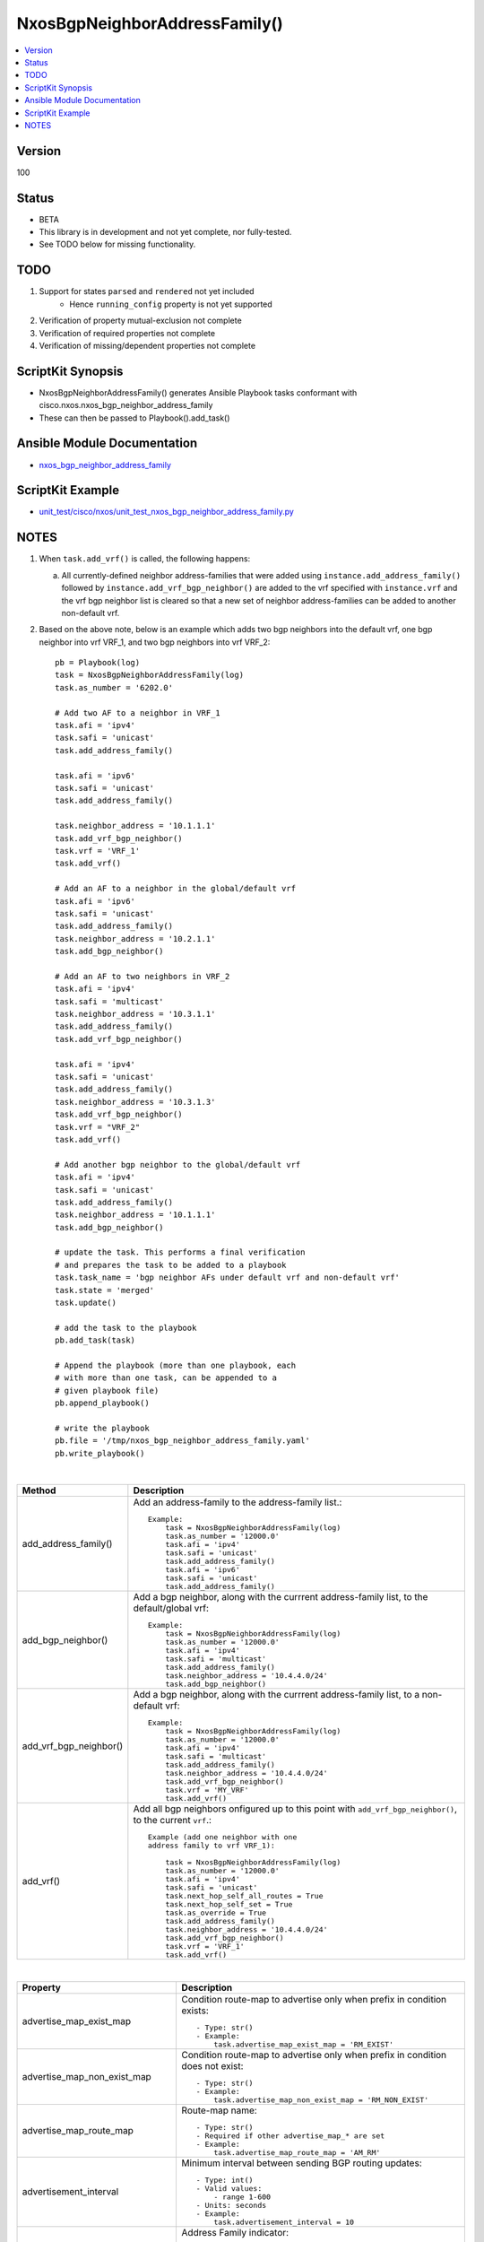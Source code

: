 **************************************
NxosBgpNeighborAddressFamily()
**************************************

.. contents::
   :local:
   :depth: 1

Version
-------
100

Status
------

- BETA

- This library is in development and not yet complete, nor fully-tested.
- See TODO below for missing functionality.

TODO
----

1. Support for states ``parsed`` and ``rendered`` not yet included
    - Hence ``running_config`` property is not yet supported
2. Verification of property mutual-exclusion not complete
3. Verification of required properties not complete
4. Verification of missing/dependent properties not complete

ScriptKit Synopsis
------------------
- NxosBgpNeighborAddressFamily() generates Ansible Playbook tasks conformant with cisco.nxos.nxos_bgp_neighbor_address_family
- These can then be passed to Playbook().add_task()

Ansible Module Documentation
----------------------------
- `nxos_bgp_neighbor_address_family <https://github.com/ansible-collections/cisco.nxos/blob/main/docs/cisco.nxos.nxos_bgp_neighbor_address_family_module.rst>`_

ScriptKit Example
-----------------
- `unit_test/cisco/nxos/unit_test_nxos_bgp_neighbor_address_family.py <https://github.com/allenrobel/ask/blob/main/unit_test/cisco/nxos/unit_test_nxos_bgp_neighbor_address_family.py>`_

NOTES
-----

1.  When ``task.add_vrf()`` is called, the following happens:

    a.  All currently-defined neighbor address-families that were added using
        ``instance.add_address_family()`` followed by ``instance.add_vrf_bgp_neighbor()``
        are added to the vrf specified with ``instance.vrf`` and the vrf bgp neighbor
        list is cleared so that a new set of neighbor address-families can be added
        to another non-default vrf.

2.  Based on the above note, below is an example which adds two bgp neighbors
    into the default vrf, one bgp neighbor into vrf VRF_1, and two bgp neighbors
    into vrf VRF_2::

        pb = Playbook(log)
        task = NxosBgpNeighborAddressFamily(log)
        task.as_number = '6202.0'

        # Add two AF to a neighbor in VRF_1
        task.afi = 'ipv4'
        task.safi = 'unicast'
        task.add_address_family()

        task.afi = 'ipv6'
        task.safi = 'unicast'
        task.add_address_family()

        task.neighbor_address = '10.1.1.1'
        task.add_vrf_bgp_neighbor()
        task.vrf = 'VRF_1'
        task.add_vrf()

        # Add an AF to a neighbor in the global/default vrf
        task.afi = 'ipv6'
        task.safi = 'unicast'
        task.add_address_family()
        task.neighbor_address = '10.2.1.1'
        task.add_bgp_neighbor()

        # Add an AF to two neighbors in VRF_2
        task.afi = 'ipv4'
        task.safi = 'multicast'
        task.neighbor_address = '10.3.1.1'
        task.add_address_family()
        task.add_vrf_bgp_neighbor()

        task.afi = 'ipv4'
        task.safi = 'unicast'
        task.add_address_family()
        task.neighbor_address = '10.3.1.3'
        task.add_vrf_bgp_neighbor()
        task.vrf = "VRF_2"
        task.add_vrf()

        # Add another bgp neighbor to the global/default vrf
        task.afi = 'ipv4'
        task.safi = 'unicast'
        task.add_address_family()
        task.neighbor_address = '10.1.1.1'
        task.add_bgp_neighbor()

        # update the task. This performs a final verification
        # and prepares the task to be added to a playbook
        task.task_name = 'bgp neighbor AFs under default vrf and non-default vrf'
        task.state = 'merged'
        task.update()

        # add the task to the playbook
        pb.add_task(task)

        # Append the playbook (more than one playbook, each
        # with more than one task, can be appended to a
        # given playbook file)
        pb.append_playbook()

        # write the playbook
        pb.file = '/tmp/nxos_bgp_neighbor_address_family.yaml'
        pb.write_playbook()

|

========================================    ==============================================
Method                                      Description
========================================    ==============================================
add_address_family()                        Add an address-family to the address-family
                                            list.::

                                                Example:
                                                    task = NxosBgpNeighborAddressFamily(log)
                                                    task.as_number = '12000.0'
                                                    task.afi = 'ipv4'
                                                    task.safi = 'unicast'
                                                    task.add_address_family()
                                                    task.afi = 'ipv6'
                                                    task.safi = 'unicast'
                                                    task.add_address_family()

add_bgp_neighbor()                          Add a bgp neighbor, along with the currrent
                                            address-family list, to the default/global vrf::

                                                Example:
                                                    task = NxosBgpNeighborAddressFamily(log)
                                                    task.as_number = '12000.0'
                                                    task.afi = 'ipv4'
                                                    task.safi = 'multicast'
                                                    task.add_address_family()
                                                    task.neighbor_address = '10.4.4.0/24'
                                                    task.add_bgp_neighbor()

add_vrf_bgp_neighbor()                      Add a bgp neighbor, along with the currrent
                                            address-family list, to a non-default vrf::

                                                Example:
                                                    task = NxosBgpNeighborAddressFamily(log)
                                                    task.as_number = '12000.0'
                                                    task.afi = 'ipv4'
                                                    task.safi = 'multicast'
                                                    task.add_address_family()
                                                    task.neighbor_address = '10.4.4.0/24'
                                                    task.add_vrf_bgp_neighbor()
                                                    task.vrf = 'MY_VRF'
                                                    task.add_vrf()

add_vrf()                                   Add all bgp neighbors onfigured up to this
                                            point with ``add_vrf_bgp_neighbor()``,
                                            to the current ``vrf``.::

                                                Example (add one neighbor with one
                                                address family to vrf VRF_1):

                                                    task = NxosBgpNeighborAddressFamily(log)
                                                    task.as_number = '12000.0'
                                                    task.afi = 'ipv4'
                                                    task.safi = 'unicast'
                                                    task.next_hop_self_all_routes = True
                                                    task.next_hop_self_set = True
                                                    task.as_override = True
                                                    task.add_address_family()
                                                    task.neighbor_address = '10.4.4.0/24'
                                                    task.add_vrf_bgp_neighbor()
                                                    task.vrf = 'VRF_1'
                                                    task.add_vrf()

========================================    ==============================================

|

=================================== ==============================================
Property                            Description
=================================== ==============================================
advertise_map_exist_map             Condition route-map to advertise only when
                                    prefix in condition exists::

                                        - Type: str()
                                        - Example:
                                            task.advertise_map_exist_map = 'RM_EXIST'

advertise_map_non_exist_map         Condition route-map to advertise only when
                                    prefix in condition does not exist::

                                        - Type: str()
                                        - Example:
                                            task.advertise_map_non_exist_map = 'RM_NON_EXIST'

advertise_map_route_map             Route-map name::

                                        - Type: str()
                                        - Required if other advertise_map_* are set
                                        - Example:
                                            task.advertise_map_route_map = 'AM_RM'

advertisement_interval              Minimum interval between sending BGP routing updates::

                                        - Type: int()
                                        - Valid values:
                                            - range 1-600
                                        - Units: seconds
                                        - Example:
                                            task.advertisement_interval = 10

afi                                 Address Family indicator::

                                        - Type: str()
                                        - Valid values:
                                            - ipv4
                                            - ipv6
                                            - link-state
                                            - vpnv4
                                            - vpnv6
                                            - l2vpn
                                        - Required
                                        - Example:
                                            task.afi = 'ipv4'

allowas_in_max_occurences           Number of occurrences of AS number to allow in
                                    inbound updates::

                                        - Type: int()
                                        - Valid values:
                                            - range 1-10
                                        - Default: 3
                                        - Example:
                                            task.allowas_in_max_occurences = 10

allowas_in_set                      Activate allowas-in property::

                                        - Type: bool()
                                        - Valid values:
                                            - False
                                            - True
                                        - Example:
                                            task.allowas_in_set = True

as_number                           BGP autonomous system number of the router::

                                        - Type: int() or str()
                                        - Valid values:
                                            - int() range 1-4294967295
                                            - str() <1-65535>.<0-65535>
                                        - Required
                                        - Examples:
                                            task.as_number = 64512
                                            task.as_number = 4200000000
                                            task.as_number = '2301.0'
                                        - NOTES:
                                            - private asn ranges
                                                - 64512 to 65534
                                                - 4200000000 to 4294967294

as_override                         Override matching AS-number while sending update.::

                                        - Type: bool()
                                        - Valid values:
                                            - False
                                            - True
                                        - Example:
                                            task.as_override = False

capability_additional_paths_receive Enable additional paths receive capability::

                                        - Type: str()
                                        - Valid values:
                                            - disable
                                            - enable
                                        - Example:
                                            task.capability_additional_paths_receive = 'disable'

capability_additional_paths_send    Enable additional paths send capability::

                                        - Type: str()
                                        - Valid values:
                                            - disable
                                            - enable
                                        - Example:
                                            task.capability_additional_paths_send = 'disable'

default_originate_route_map         Route-map to specify criteria for originating
                                    default::

                                        - Type: str()
                                        - Example:
                                            task.default_originate_route_map = 'DO_RM'

default_originate_set               Set default-originate attribute::

                                        - Type: bool()
                                        - Valid values:
                                            - False
                                            - True
                                        - Example:
                                            task.allowas_in_set = True

disable_peer_as_check               Disable checking of peer AS-number while
                                    advertising::

                                        - Type: bool()
                                        - Valid values:
                                            - False
                                            - True
                                        - Example:
                                            task.disable_peer_as_check = True

filter_list_inbound                 Apply policy to incoming routes::

                                        - Type: str()
                                        - Example:
                                            task.filter_list_inbound = 'FL_IN'

filter_list_outbound                 Apply policy to outgoing routes::

                                        - Type: str()
                                        - Example:
                                            task.filter_list_inbound = 'FL_OUT'

inherit_sequence                    Sequence number::

                                        - Type: int()
                                        - Example:
                                            task.inherit_sequence = 10

inherit_template                    Template name::

                                        - Type: str()
                                        - Example:
                                            task.inherit_template = 'TOR_TEMPLATE'

=================================== ==============================================

|

============================================    =========================================
Property                                        Description
============================================    =========================================
maximum_prefix_generate_warning_threshold       Threshold percentage of 
                                                ``maximum_prefix_max_prefix_limit`` at
                                                which to generate a warning::

                                                    - Type: int()
                                                    - Valid values:
                                                        - range: 1-100
                                                    - Example:
                                                        task.maximum_prefix_generate_warning_threshold = 75

============================================    =========================================

====================================    =========================================
Property                                Description
====================================    =========================================
maximum_prefix_max_prefix_limit         Maximum prefix limit::

                                            - Type: int()
                                            - Valid values:
                                                - range: 1-4294967295
                                            - Example:
                                                task.maximum_prefix_max_prefix_limit = 12000

maximum_prefix_restart_interval         Restart bgp connection after limit is exceeded::

                                            - Type: int()
                                            - Units: minutes
                                            - Valid values:
                                                - range: 1-65535
                                            - Example:
                                                task.maximum_prefix_restart_interval = 5

maximum_prefix_warning_only             Only give a warning message when limit
                                        is exceeded::

                                            - Type: bool()
                                            - Valid values:
                                                - False
                                                - True
                                            - Example:
                                                task.maximum_prefix_warning_only = True

next_hop_self_all_routes                Set our address as nexthop (non-reflected)
                                        for all routes::

                                            - Type: bool()
                                            - Valid values:
                                                - False
                                                - True
                                            - Example:
                                                task.next_hop_self_all_routes = True

next_hop_self_set                       Set next-hop-self attribute::

                                            - Type: bool()
                                            - Valid values:
                                                - False
                                                - True
                                            - Example:
                                                task.next_hop_self_set = True

next_hop_third_party                    Compute a third-party nexthop if possible::

                                            - Type: bool()
                                            - Valid values:
                                                - False
                                                - True
                                            - Example:
                                                task.next_hop_third_party = True

prefix_list_inbound                     Apply policy to incoming routes via
                                        prefix-list::

                                            - Type: str()
                                            - Example:
                                                task.prefix_list_inbound = 'PL_IN'

prefix_list_outbound                    Apply policy to outgoing routes via::
                                        prefix-list::

                                            - Type: str()
                                            - Example:
                                                task.prefix_list_outbound = 'PL_OUT'

rewrite_evpn_rt_asn                     Auto generate RTs for EBGP neighbor::

                                            - Type: bool()
                                            - Valid values:
                                                - False
                                                - True
                                            - Example:
                                                task.rewrite_evpn_rt_asn = False

route_map_inbound                       Apply policy to incoming routes via
                                        route-map::

                                            - Type: str()
                                            - Example:
                                                task.prefix_list_inbound = 'PL_IN'

route_map_outbound                      Apply policy to outgoing routes via
                                        route-map::

                                            - Type: str()
                                            - Example:
                                                task.prefix_list_outbound = 'PL_OUT'

route_reflector_client                  Configure a neighbor as Route reflector
                                        client::

                                            - Type: bool()
                                            - Valid values:
                                                - False
                                                - True
                                            - Example:
                                                task.route_reflector_client = False

safi                                    Sub Address Family indicator::

                                            - Type: str()
                                            - Valid values:
                                                - evpn
                                                - multicast
                                                - mvpn
                                                - unicast
                                            - Required
                                            - Example:
                                                task.safi = 'unicast'

send_community_both                     Send Standard and Extended Community 
                                        attributes::

                                            - Type: bool()
                                            - Valid values:
                                                - False
                                                - True
                                            - Example:
                                                task.send_community_both = False

send_community_extended                 Send only Extended Community attributes::

                                            - Type: bool()
                                            - Valid values:
                                                - False
                                                - True
                                            - Example:
                                                task.send_community_extended = False

send_community_set                      Set send-community attribute::

                                            - Type: bool()
                                            - Valid values:
                                                - False
                                                - True
                                            - Example:
                                                task.send_community_set = False

send_community_standard                 Send only Standard Community attributes::

                                            - Type: bool()
                                            - Valid values:
                                                - False
                                                - True
                                            - Example:
                                                task.send_community_standard = False

soft_reconfiguration_inbound_always     Always perform inbound soft reconfiguration::

                                            - Type: bool()
                                            - Valid values:
                                                - False
                                                - True
                                            - Example:
                                                task.soft_reconfiguration_inbound_always = True

soft_reconfiguration_inbound_set        Set soft-reconfiguration inbound attribute::

                                            - Type: bool()
                                            - Valid values:
                                                - False
                                                - True
                                            - Example:
                                                task.soft_reconfiguration_inbound_set = True

soo                                     Site-of-origin extcommunity::

                                            - Type: str()
                                            - Valid values:
                                                - ASN2:NN
                                                - ASN4:NN
                                                - IPV4:NN
                                            - Examples:
                                                task.soo = '65000:40'
                                                task.soo = '1055423144:40`
                                                task.soo = '10.167.1.4:40`

suppress_inactive                       Advertise only active routes to peer::

                                            - Type: bool()
                                            - Valid values:
                                                - False
                                                - True
                                            - Example:
                                                task.suppress_inactive = True

unsuppress_map                          Route-map to selectively unsuppress
                                        suppressed routes::

                                            - Type: str()
                                            - Example:
                                                task.unsuppress_map = 'US_RM'

weight                                  Set default weight for routes from this
                                        neighbor in this address-family::

                                            - Type: int()
                                            - Valid values:
                                                - range 0-65535
                                            - Example:
                                                task.weight = 1200

neighbor_address                        IP address/[prefixlen] of this neighbor::

                                            - Type: str()
                                            - Valid values:
                                                - ipv4 address without prefixlen
                                                - ipv4 address with prefixlen
                                                - ipv6 address without prefixlen
                                                - ipv6 address with prefixlen
                                            - Examples:
                                                task.neighbor_address = '1.2.3.4'
                                                task.neighbor_address = '1.2.3.0/24'
                                                task.neighbor_address = '2001:aaaa::1'
                                                task.neighbor_address = '2001:aaaa::0/126'


task_name                               Name of the task. Ansible will display this
                                        when the playbook is run::

                                            - Type: str()
                                            - Examples:
                                                - task.task_name = 'my task'

vrf                                     Name of VRF in which bgp neighbor resides::

                                            - Type: str()
                                            - Examples:
                                                - task.vrf = 'MY_VRF'

====================================    =========================================

|

Authors
~~~~~~~

- Allen Robel (@PacketCalc)

